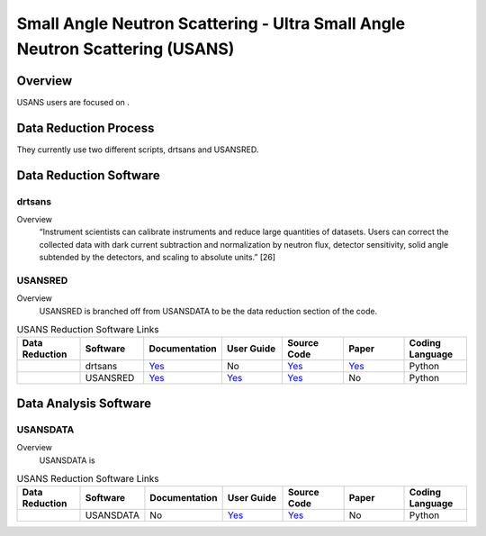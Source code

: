 Small Angle Neutron Scattering - Ultra Small Angle Neutron Scattering (USANS)
==================================

Overview
-----------------------------------
USANS users are focused on .



Data Reduction Process
-----------------------------------
They currently use two different scripts, drtsans and USANSRED. 

Data Reduction Software
-----------------------------------
drtsans
```````````````````````````````
Overview
    “Instrument scientists can calibrate instruments and reduce
    large quantities of datasets. Users can correct the collected data
    with dark current subtraction and normalization by neutron
    flux, detector sensitivity, solid angle subtended by the detectors,
    and scaling to absolute units.” [26]

USANSRED
```````````````````````````````
Overview
    USANSRED is branched off from USANSDATA to be the data reduction section of the code.

.. list-table:: USANS Reduction Software Links
   :widths: 25 25 25 25 25 25 25
   :header-rows: 1

   * - Data Reduction 
     - Software
     - Documentation
     - User Guide
     - Source Code
     - Paper
     - Coding Language
   * - 
     - drtsans
     - `Yes <https://drtsans.readthedocs.io/en/latest/>`_
     - No
     - `Yes <https://drtsans.readthedocs.io/en/latest/>`_
     - `Yes <https://www.sciencedirect.com/science/article/pii/S2352711022000681>`_
     - Python
   * - 
     - USANSRED
     - `Yes <https://usansred.readthedocs.io/>`_
     - `Yes <https://usansred.readthedocs.io/en/latest/>`_
     - `Yes <https://github.com/neutrons/usansred>`_
     - No
     - Python

Data Analysis Software
----------------------------------
USANSDATA
```````````````````````````````
Overview
    USANSDATA is 

.. list-table:: USANS Reduction Software Links
   :widths: 25 25 25 25 25 25 25
   :header-rows: 1

   * - Data Reduction 
     - Software
     - Documentation
     - User Guide
     - Source Code
     - Paper
     - Coding Language
   * - 
     - USANSDATA
     - No
     - `Yes <https://code.ornl.gov/rys/usans-reduction/>`_
     - `Yes <https://code.ornl.gov/rys/usans-reduction/>`_
     - No
     - Python

